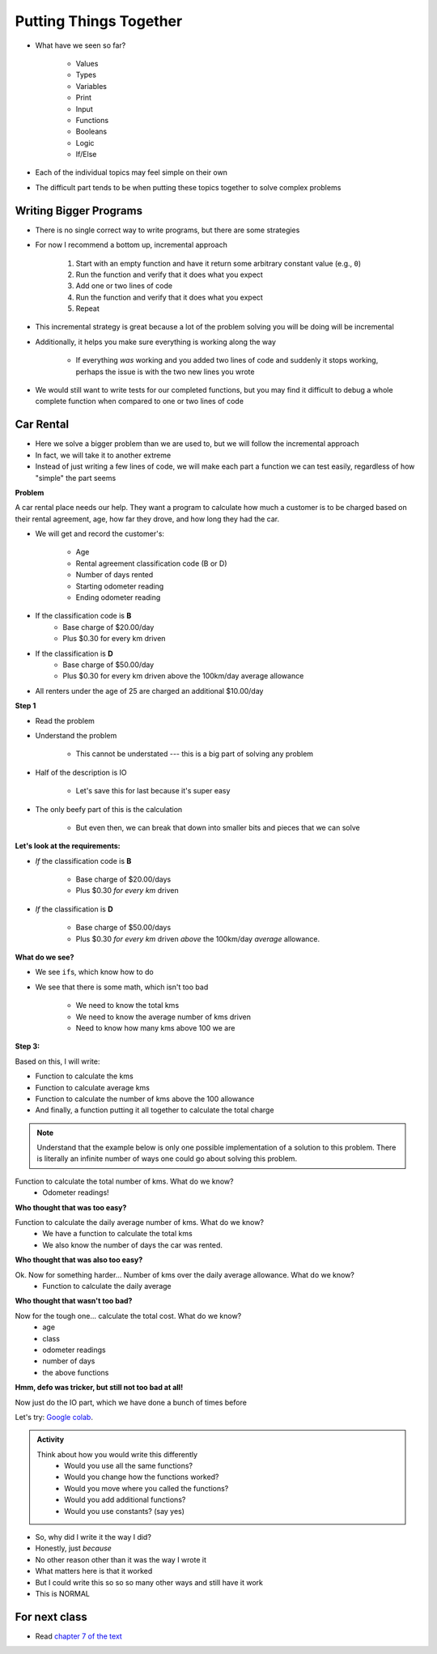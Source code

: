 ***********************
Putting Things Together
***********************

* What have we seen so far?

    * Values
    * Types
    * Variables
    * Print
    * Input
    * Functions
    * Booleans
    * Logic
    * If/Else

* Each of the individual topics may feel simple on their own
* The difficult part tends to be when putting these topics together to solve complex problems


Writing Bigger Programs
=======================

* There is no single correct way to write programs, but there are some strategies
* For now I recommend a bottom up, incremental approach

    #. Start with an empty function and have it return some arbitrary constant value (e.g., ``0``)
    #. Run the function and verify that it does what you expect
    #. Add one or two lines of code
    #. Run the function and verify that it does what you expect
    #. Repeat

* This incremental strategy is great because a lot of the problem solving you will be doing will be incremental
* Additionally, it helps you make sure everything is working along the way

    * If everything *was* working and you added two lines of code and suddenly it stops working, perhaps the issue is with the two new lines you wrote

* We would still want to write tests for our completed functions, but you may find it difficult to debug a whole complete function when compared to one or two lines of code


Car Rental
==========

.. image:: carRental.png

* Here we solve a bigger problem than we are used to, but we will follow the incremental approach
* In fact, we will take it to another extreme
* Instead of just writing a few lines of code, we will make each part a function we can test easily, regardless of how "simple" the part seems

**Problem**

A car rental place needs our help. They want a program to calculate how much a customer is to be charged based on their
rental agreement, age, how far they drove, and how long they had the car.

* We will get and record the customer's:

    * Age
    * Rental agreement classification code (B or D)
    * Number of days rented
    * Starting odometer reading
    * Ending odometer reading
    
* If the classification code is **B**
    * Base charge of $20.00/day
    * Plus $0.30 for every km driven
    
* If the classification is **D**
    * Base charge of $50.00/day
    * Plus $0.30 for every km driven above the 100km/day average allowance 
    
* All renters under the age of 25 are charged an additional $10.00/day

   
**Step 1**

* Read the problem
* Understand the problem

    * This cannot be understated --- this is a big part of solving any problem

* Half of the description is IO 

    * Let's save this for last because it's super easy
   
* The only beefy part of this is the calculation

    * But even then, we can break that down into smaller bits and pieces that we can solve
   
   
**Let's look at the requirements:**
   
* *If* the classification code is **B**

    * Base charge of $20.00/days
    * Plus $0.30 *for every km* driven

* *If* the classification is **D**

    * Base charge of $50.00/days
    * Plus $0.30 *for every km* driven *above* the 100km/day *average* allowance.


**What do we see?**

* We see ``if``\s, which know how to do
* We see that there is some math, which isn't too bad

    * We need to know the total kms
    * We need to know the average number of kms driven
    * Need to know how many kms above 100 we are


**Step 3:**

Based on this, I will write:

* Function to calculate the kms
* Function to calculate average kms
* Function to calculate the number of kms above the 100 allowance
* And finally, a function putting it all together to calculate the total charge

.. note::

    Understand that the example below is only one possible implementation of a solution to this problem. There is
    literally an infinite number of ways one could go about solving this problem. 

   
Function to calculate the total number of kms. What do we know? 
    * Odometer readings!
   
.. code-block:: python
    :linenos:
   
    def total_kms(odometer_start, odometer_finish):
        '''
        This function calculates the total number of kilometers driven based
        on starting and ending odometer readings.

        :param odometer_start: The number of kms the car had before renting
        :param odometer_finish: The number of kms the car had after rending
        :return: The total kms driven during the rental period
        '''
        
        return odometer_finish - odometer_start

**Who thought that was too easy?**


Function to calculate the daily average number of kms. What do we know? 
    * We have a function to calculate the total kms 
    * We also know the number of days the car was rented. 

.. code-block:: python
    :linenos:
   
    def average_kms_per_day(num_days, num_kms):
        '''
        Calculate the average number of kilometers driven per day
        over the rental period

        :param num_days: The total number of days the car was rented
        :param num_kms: The total number of kilometers driven during the rental period
        :return: The average number of kilometers driven per day
        '''
        
        return num_kms/num_days

**Who thought that was also too easy?**

Ok. Now for something harder... Number of kms over the daily average allowance. What do we know?
    * Function to calculate the daily average 
   
.. code-block:: python
    :linenos:
   
    def num_kms_above_average(num_days, num_kms):
        '''
        Calculates the number of kms the renter went over of their daily allowance.
        We will use the customer's average daily kms.

        :param num_days: Number of days the renter had the car
        :param num_kms: Number of kms the renter drove in total
        :return: The number of kms over 100 they went (return 0 if it's less than 100)
        '''
        
        # Calculate the number of kms traveled per day.
        kms_per_day = average_kms_per_day(num_days, num_kms)
        
        # If the average kms traveled is above 100, 
        # return how much above
        if kms_per_day  > 100:
            return kms_per_day - 100
        else:
            return 0
		 
**Who thought that wasn't too bad?**
		
Now for the tough one... calculate the total cost. What do we know?
    * age
    * class
    * odometer readings
    * number of days
    * the above functions   
  
.. code-block:: python
    :linenos:
   
    def calculate_total_charge(num_days, age, code, odometer_start, odometer_finish):
        '''
        Calculate how much the renter needs to be charged based on the classification,
        the number of kms travelled and the age of the driver.

        :param num_days: Number of days the car was rented.
        :param age: Age of the driver.
        :param code: The classification code (B ord D).
        :param odometer_start: Odometer when the renter took the car.
        :param odometer_finish: Odometer when the renter returned the car.
        :return: The amount to charge the renter.
        '''

        # Setup a variable for our total charge
        total_charge = 0
        
        # Calculate the number of kilometres traveled.
        total_kms_traveled = total_kms(odometer_start, odometer_finish)

        # If B, $20/day + km charge of 0.30/km
        if code == 'B':
            total_charge = 20.00 * num_days + 0.30 * total_kms_traveled
        # If D, $50 base charge, + 0.30/km OVER 100km
        else:
            total_charge = 50.00 * num_days + 0.30 * num_kms_above_average(num_days, total_kms_traveled)

        # if they're young, add an additional $10/day charge.
        if age < 25:
            total_charge += (10 * num_days)

        # return the result
        return total_charge

**Hmm, defo was tricker, but still not too bad at all!**

Now just do the IO part, which we have done a bunch of times before

.. code-block:: python
    :linenos:
   
    age = int(input('Age: '))
    classification = input('Classification Code: ')
    number_of_days = int(input('Number of Days Rented: '))
    starting_kms = float(input('Odometer reading at start: '))
    ending_kms = float(input('Odometer reading at end: '))

    total_charge = calculate_total_charge(number_of_days, age, classification, starting_kms, ending_kms)

    print('The total charge is: ' + str(total_charge))


Let's try: `Google colab <https://colab.research.google.com/drive/1FRZ7MbPOdbGziwmxh9-PjaqsP91tRRkk?usp=sharing>`_.

.. admonition:: Activity

    Think about how you would write this differently 
        * Would you use all the same functions?
        * Would you change how the functions worked?
        * Would you move where you called the functions?
        * Would you add additional functions?
        * Would you use constants? (say yes)

* So, why did I write it the way I did?
* Honestly, just *because*
* No other reason other than it was the way I wrote it
* What matters here is that it worked
* But I could write this so so so many other ways and still have it work 
* This is NORMAL
      
For next class
==============

* Read `chapter 7 of the text <http://openbookproject.net/thinkcs/python/english3e/iteration.html>`_


